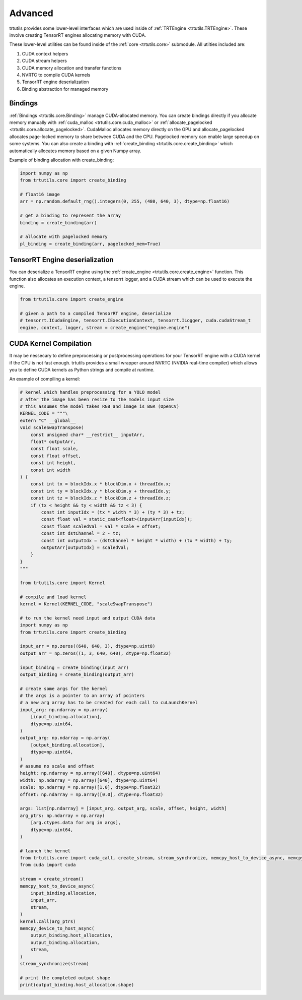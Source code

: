 .. _usage_advanced:

Advanced
--------

trtutils provides some lower-level interfaces which are used inside of 
:ref:`TRTEngine <trtutils.TRTEngine>`. These involve creating TensorRT engines 
allocating memory with CUDA.

These lower-level utilities can be found inside of the :ref:`core <trtutils.core>` 
submodule. All utilties included are:

1. CUDA context helpers

2. CUDA stream helpers

3. CUDA memory allocation and transfer functions

4. NVRTC to compile CUDA kernels

5. TensorRT engine deserialization

6. Binding abstraction for managed memory


Bindings
^^^^^^^^

:ref:`Bindings <trtutils.core.Binding>` manage CUDA-allocated memory. 
You can create bindings directly if you allocate memory manually with :ref:`cuda_malloc <trtutils.core.cuda_malloc>` 
or :ref:`allocate_pagelocked <trtutils.core.allocate_pagelocked>`. CudaMalloc allocates memory 
directly on the GPU and allocate_pagelocked allocates page-locked memory to share between 
CUDA and the CPU. Pagelocked memory can enable large speedup on some systems. 
You can also create a binding with :ref:`create_binding <trtutils.core.create_binding>` which 
automatically allocates memory based on a given Numpy array.

Example of binding allocation with create_binding:

.. code-block:: python

    import numpy as np
    from trtutils.core import create_binding

    # float16 image
    arr = np.random.default_rng().integers(0, 255, (480, 640, 3), dtype=np.float16)

    # get a binding to represent the array
    binding = create_binding(arr)

    # allocate with pagelocked memory
    pl_binding = create_binding(arr, pagelocked_mem=True)

TensorRT Engine deserialization
^^^^^^^^^^^^^^^^^^^^^^^^^^^^^^^

You can deserialize a TensorRT engine using the :ref:`create_engine <trtutils.core.create_engine>` 
function. This function also allocates an execution context, a tensorrt logger, and a CUDA
stream which can be used to execute the engine.

.. code-block:: python

    from trtutils.core import create_engine

    # given a path to a compiled TensorRT engine, deserialize
    # tensorrt.ICudaEngine, tensorrt.IExecutionContext, tensorrt.ILogger, cuda.cudaStream_t 
    engine, context, logger, stream = create_engine("engine.engine")

CUDA Kernel Compilation
^^^^^^^^^^^^^^^^^^^^^^^

It may be nessecary to define preprocessing or postprocessing operations
for your TensorRT engine with a CUDA kernel if the CPU is not fast enough.
trtutils provides a small wrapper around NVRTC (NVIDIA real-time compiler) 
which allows you to define CUDA kernels as Python strings and compile at 
runtime.

An example of compiling a kernel:

.. code-block:: python

    # kernel which handles preprocessing for a YOLO model
    # after the image has been resize to the models input size
    # this assumes the model takes RGB and image is BGR (OpenCV)
    KERNEL_CODE = """\
    extern "C" __global__
    void scaleSwapTranspose(
        const unsigned char* __restrict__ inputArr,
        float* outputArr,
        const float scale,
        const float offset,
        const int height,
        const int width
    ) {
        const int tx = blockIdx.x * blockDim.x + threadIdx.x;
        const int ty = blockIdx.y * blockDim.y + threadIdx.y;
        const int tz = blockIdx.z * blockDim.z + threadIdx.z;
        if (tx < height && ty < width && tz < 3) {
            const int inputIdx = (tx * width * 3) + (ty * 3) + tz;
            const float val = static_cast<float>(inputArr[inputIdx]);
            const float scaledVal = val * scale + offset;
            const int dstChannel = 2 - tz;
            const int outputIdx = (dstChannel * height * width) + (tx * width) + ty;
            outputArr[outputIdx] = scaledVal;
        }
    }
    """

    from trtutils.core import Kernel

    # compile and load kernel
    kernel = Kernel(KERNEL_CODE, "scaleSwapTranspose")

    # to run the kernel need input and output CUDA data
    import numpy as np
    from trtutils.core import create_binding

    input_arr = np.zeros((640, 640, 3), dtype=np.uint8)
    output_arr = np.zeros((1, 3, 640, 640), dtype=np.float32)

    input_binding = create_binding(input_arr)
    output_binding = create_binding(output_arr)

    # create some args for the kernel
    # the args is a pointer to an array of pointers
    # a new arg array has to be created for each call to cuLaunchKernel
    input_arg: np.ndarray = np.array(
        [input_binding.allocation],
        dtype=np.uint64,
    )
    output_arg: np.ndarray = np.array(
        [output_binding.allocation],
        dtype=np.uint64,
    )
    # assume no scale and offset
    height: np.ndarray = np.array([640], dtype=np.uint64)
    width: np.ndarray = np.array([640], dtype=np.uint64)
    scale: np.ndarray = np.array([1.0], dtype=np.float32)
    offset: np.ndarray = np.array([0.0], dtype=np.float32)

    args: list[np.ndarray] = [input_arg, output_arg, scale, offset, height, width]
    arg_ptrs: np.ndarray = np.array(
        [arg.ctypes.data for arg in args],
        dtype=np.uint64,
    )

    # launch the kernel
    from trtutils.core import cuda_call, create_stream, stream_synchronize, memcpy_host_to_device_async, memcpy_device_to_host_async
    from cuda import cuda

    stream = create_stream()
    memcpy_host_to_device_async(
        input_binding.allocation,
        input_arr,
        stream,
    )
    kernel.call(arg_ptrs)
    memcpy_device_to_host_async(
        output_binding.host_allocation,
        output_binding.allocation,
        stream,
    )
    stream_synchronize(stream)

    # print the completed output shape
    print(output_binding.host_allocation.shape)
